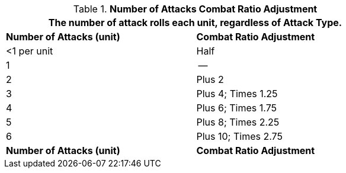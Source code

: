 // Table 11.26 Number of Attacks Combat Ratio Adjustment
.*Number of Attacks Combat Ratio Adjustment*
[width="75%",cols="2*^",frame="all", stripes="even"]
|===
2+<|The number of attack rolls each unit, regardless of Attack Type. 

s|Number of Attacks (unit)
s|Combat Ratio Adjustment

|<1 per unit
|Half

|1
|--

|2
|Plus 2

|3
|Plus 4; Times 1.25

|4
|Plus 6; Times 1.75

|5
|Plus 8; Times 2.25

|6
|Plus 10; Times 2.75

s|Number of Attacks (unit)
s|Combat Ratio Adjustment
|===
